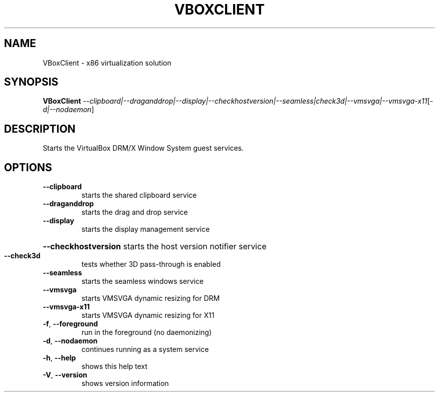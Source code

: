 .\" DO NOT MODIFY THIS FILE!  It was generated by help2man 1.47.6.
.TH VBOXCLIENT "1" "January 2019" "VBoxClient" "User Commands"
.SH NAME
VBoxClient \- x86 virtualization solution
.SH SYNOPSIS
.B VBoxClient
\fI\,--clipboard|--draganddrop|--display|--checkhostversion|--seamless|check3d|--vmsvga|--vmsvga-x11\/\fR[\fI\,-d|--nodaemon\/\fR]
.SH DESCRIPTION
Starts the VirtualBox DRM/X Window System guest services.
.SH OPTIONS
.TP
\fB\-\-clipboard\fR
starts the shared clipboard service
.TP
\fB\-\-draganddrop\fR
starts the drag and drop service
.TP
\fB\-\-display\fR
starts the display management service
.HP
\fB\-\-checkhostversion\fR starts the host version notifier service
.TP
\fB\-\-check3d\fR
tests whether 3D pass\-through is enabled
.TP
\fB\-\-seamless\fR
starts the seamless windows service
.TP
\fB\-\-vmsvga\fR
starts VMSVGA dynamic resizing for DRM
.TP
\fB\-\-vmsvga\-x11\fR
starts VMSVGA dynamic resizing for X11
.TP
\fB\-f\fR, \fB\-\-foreground\fR
run in the foreground (no daemonizing)
.TP
\fB\-d\fR, \fB\-\-nodaemon\fR
continues running as a system service
.TP
\fB\-h\fR, \fB\-\-help\fR
shows this help text
.TP
\fB\-V\fR, \fB\-\-version\fR
shows version information
